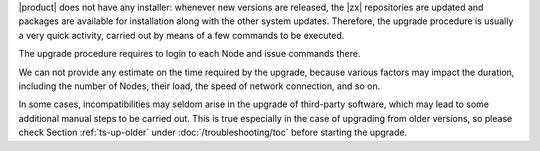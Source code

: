 
|product| does not have any installer: whenever new versions are
released, the |zx| repositories are updated and packages are available
for installation along with the other system updates. Therefore, the
upgrade procedure is usually a very quick activity, carried out 
by means of a few commands to be executed.

The upgrade procedure requires to login to each Node and issue
commands there.

We can not provide any estimate on the time required by the upgrade,
because various factors may impact the duration, including the number
of Nodes, their load, the speed of network connection, and so on.

In some cases, incompatibilities may seldom arise in the upgrade of
third-party software, which may lead to some additional manual steps
to be carried out. This is true especially in the case of upgrading
from older versions, so please check Section :ref:`ts-up-older` under
:doc:`/troubleshooting/toc` before starting the upgrade.
